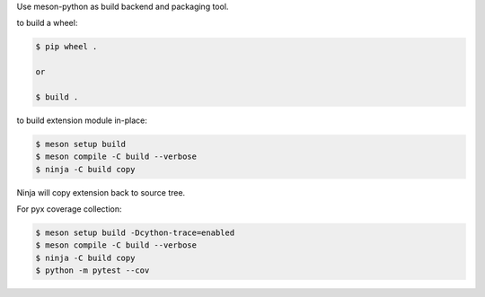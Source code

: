 Use meson-python as build backend and packaging tool.

to build a wheel:

.. code-block:: console

    $ pip wheel .

    or

    $ build .

to build extension module in-place:

.. code-block:: console

    $ meson setup build
    $ meson compile -C build --verbose
    $ ninja -C build copy

Ninja will copy extension back to source tree.

For pyx coverage collection:

.. code-block:: console

    $ meson setup build -Dcython-trace=enabled
    $ meson compile -C build --verbose
    $ ninja -C build copy
    $ python -m pytest --cov
